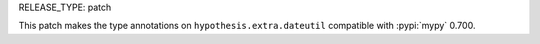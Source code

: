 RELEASE_TYPE: patch

This patch makes the type annotations on ``hypothesis.extra.dateutil``
compatible with :pypi:`mypy` 0.700.
